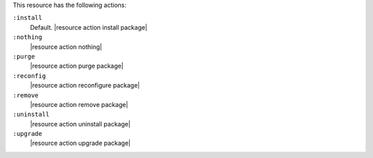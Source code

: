 .. The contents of this file are included in multiple topics.
.. This file should not be changed in a way that hinders its ability to appear in multiple documentation sets.

This resource has the following actions:

``:install``
   Default. |resource action install package|

``:nothing``
   |resource action nothing|

``:purge``
   |resource action purge package|

``:reconfig``
   |resource action reconfigure package|

``:remove``
   |resource action remove package|

``:uninstall``
   |resource action uninstall package|

``:upgrade``
   |resource action upgrade package|
